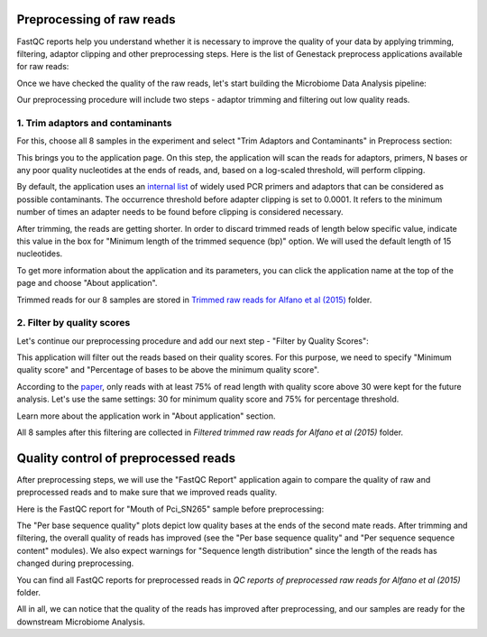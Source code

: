 Preprocessing of raw reads
==========================

FastQC reports help you understand whether it is necessary to improve the
quality of your data by applying trimming, filtering, adaptor clipping and
other preprocessing steps. Here is the list of Genestack preprocess
applications available for raw reads:

.. image:: images/Microbiome_preprocess_apps.png

Once we have checked the quality of the raw reads, let's start building the
Microbiome Data Analysis pipeline:

.. Video - Preprocessing pipeline
.. raw:: html

    <iframe width="640" height="360" src="" frameborder="0" allowfullscreen="1">&nbsp;</iframe>

Our preprocessing procedure will include two steps - adaptor trimming and
filtering out low quality reads.

1. Trim adaptors and contaminants
*********************************

For this, choose all 8 samples in the experiment and select "Trim Adaptors and
Contaminants" in Preprocess section:

.. image:: images/Microbiome_trim_adaptors_and_contaminants.png

This brings you to the application page. On this step, the application will
scan the reads for adaptors, primers, N bases or any poor quality nucleotides
at the ends of reads, and, based on a log-scaled threshold, will perform
clipping.

.. image:: images/images/Microbiome_trim_adaptors_and_contaminants_page.png

By default, the application uses an `internal list`_ of widely used PCR
primers and adaptors that can be considered as possible contaminants. The
occurrence threshold before adapter clipping is set to 0.0001. It refers to
the minimum number of times an adapter needs to be found before clipping is
considered necessary.

.. _internal list: https://s3.amazonaws.com/bio-test-data/Genestack_adapters.txt

After trimming, the reads are getting shorter. In order to discard trimmed
reads of length below specific value, indicate this value in the box for
"Minimum length of the trimmed sequence (bp)" option. We will used the default
length of 15 nucleotides.

To get more information about the application and its parameters, you can click
the application name at the top of the page and choose "About application".

.. image:: images/Microbiome_trim_adaptors_and_contaminants_about.png

Trimmed reads for our 8 samples are stored in `Trimmed raw reads for Alfano et
al (2015)`_ folder.

.. _Trimmed raw reads for Alfano et al (2015): https://platform.genestack.org/endpoint/application/run/genestack/filebrowser?a=GSF3773384&action=viewFile&page=1

2. Filter by quality scores
***************************

Let's continue our preprocessing procedure and add our next step - "Filter
by Quality Scores":

.. image:: images/Microbiome_trim_adaptors_and_contaminants_next.png

This application will filter out the reads based on their quality scores. For
this purpose, we need to specify "Minimum quality score" and "Percentage of
bases to be above the minimum quality score".

.. image:: images/Microbiome_filter_by_quality_scores.png

According to the paper_, only reads with at least 75% of read length with
quality score above 30 were kept for the future analysis. Let's use the same
settings: 30 for minimum quality score and 75% for percentage threshold.

.. _paper: https://www.ncbi.nlm.nih.gov/pmc/articles/PMC4426690/

Learn more about the application work in "About application" section.

All 8 samples after this filtering are collected in `Filtered trimmed raw reads
for Alfano et al (2015)` folder.

.. _Filtered trimmed raw reads for Alfano et al (2015): https://platform.genestack.org/endpoint/application/run/genestack/filebrowser?a=GSF3773385&action=viewFile&page=1

Quality control of preprocessed reads
=====================================

After preprocessing steps, we will use the "FastQC Report" application again to
compare the quality of raw and preprocessed reads and to make sure that we
improved reads quality.

Here is the FastQC report for "Mouth of Pci_SN265" sample before preprocessing:

.. image:: images/Microbiome_mouth_of_pci_sn265_raw.png

The "Per base sequence quality" plots depict low quality bases at the ends of
the second mate reads. After trimming and filtering, the overall quality of reads
has improved (see the "Per base sequence quality" and "Per sequence sequence
content" modules). We also expect warnings for "Sequence length distribution"
since the length of the reads has changed during preprocessing.

.. image:: images/Microbiome_mouth_of_pci_sn265_preprocessed.png

You can find all FastQC reports for preprocessed reads in `QC reports of
preprocessed raw reads for Alfano et al (2015)` folder.

.. _QC reports of preprocessed raw reads for Alfano et al (2015): https://platform.genestack.org/endpoint/application/run/genestack/filebrowser?a=GSF3775110&action=viewFile&page=1

All in all, we can notice that the quality of the reads has improved after
preprocessing, and our samples are ready for the downstream Microbiome Analysis.
